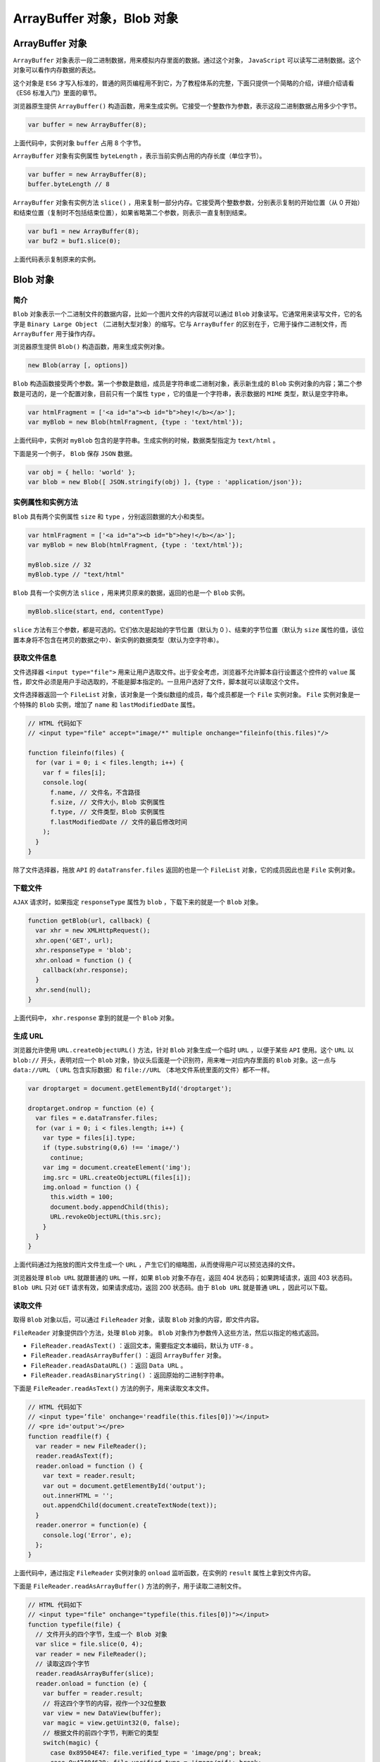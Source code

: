 **********************
ArrayBuffer 对象，Blob 对象
**********************

ArrayBuffer 对象
================
``ArrayBuffer`` 对象表示一段二进制数据，用来模拟内存里面的数据。通过这个对象， ``JavaScript`` 可以读写二进制数据。这个对象可以看作内存数据的表达。

这个对象是 ``ES6`` 才写入标准的，普通的网页编程用不到它，为了教程体系的完整，下面只提供一个简略的介绍，详细介绍请看《ES6 标准入门》里面的章节。

浏览器原生提供 ``ArrayBuffer()`` 构造函数，用来生成实例。它接受一个整数作为参数，表示这段二进制数据占用多少个字节。

.. code-block:: js

    var buffer = new ArrayBuffer(8);

上面代码中，实例对象 ``buffer`` 占用 8 个字节。

``ArrayBuffer`` 对象有实例属性 ``byteLength`` ，表示当前实例占用的内存长度（单位字节）。

.. code-block:: js

	var buffer = new ArrayBuffer(8);
	buffer.byteLength // 8

``ArrayBuffer`` 对象有实例方法 ``slice()`` ，用来复制一部分内存。它接受两个整数参数，分别表示复制的开始位置（从 0 开始）和结束位置（复制时不包括结束位置），如果省略第二个参数，则表示一直复制到结束。

.. code-block:: js

	var buf1 = new ArrayBuffer(8);
	var buf2 = buf1.slice(0);

上面代码表示复制原来的实例。

Blob 对象
=========

简介
----
``Blob`` 对象表示一个二进制文件的数据内容，比如一个图片文件的内容就可以通过 ``Blob`` 对象读写。它通常用来读写文件，它的名字是 ``Binary Large Object`` （二进制大型对象）的缩写。它与 ``ArrayBuffer`` 的区别在于，它用于操作二进制文件，而 ``ArrayBuffer`` 用于操作内存。

浏览器原生提供 ``Blob()`` 构造函数，用来生成实例对象。

.. code-block:: js

    new Blob(array [, options])

``Blob`` 构造函数接受两个参数。第一个参数是数组，成员是字符串或二进制对象，表示新生成的 ``Blob`` 实例对象的内容；第二个参数是可选的，是一个配置对象，目前只有一个属性 ``type`` ，它的值是一个字符串，表示数据的 ``MIME`` 类型，默认是空字符串。

.. code-block:: js

	var htmlFragment = ['<a id="a"><b id="b">hey!</b></a>'];
	var myBlob = new Blob(htmlFragment, {type : 'text/html'});

上面代码中，实例对 ``myBlob`` 包含的是字符串。生成实例的时候，数据类型指定为 ``text/html`` 。

下面是另一个例子， ``Blob`` 保存 ``JSON`` 数据。

.. code-block:: js

	var obj = { hello: 'world' };
	var blob = new Blob([ JSON.stringify(obj) ], {type : 'application/json'});

实例属性和实例方法
-----------------
``Blob`` 具有两个实例属性 ``size`` 和 ``type`` ，分别返回数据的大小和类型。

.. code-block:: js

	var htmlFragment = ['<a id="a"><b id="b">hey!</b></a>'];
	var myBlob = new Blob(htmlFragment, {type : 'text/html'});

	myBlob.size // 32
	myBlob.type // "text/html"

``Blob`` 具有一个实例方法 ``slice`` ，用来拷贝原来的数据，返回的也是一个 ``Blob`` 实例。

.. code-block:: js

    myBlob.slice(start，end, contentType)

``slice`` 方法有三个参数，都是可选的。它们依次是起始的字节位置（默认为 0 ）、结束的字节位置（默认为 ``size`` 属性的值，该位置本身将不包含在拷贝的数据之中）、新实例的数据类型（默认为空字符串）。

获取文件信息
-----------
文件选择器 ``<input type="file">`` 用来让用户选取文件。出于安全考虑，浏览器不允许脚本自行设置这个控件的 ``value`` 属性，即文件必须是用户手动选取的，不能是脚本指定的。一旦用户选好了文件，脚本就可以读取这个文件。

文件选择器返回一个 ``FileList`` 对象，该对象是一个类似数组的成员，每个成员都是一个 ``File`` 实例对象。 ``File`` 实例对象是一个特殊的 ``Blob`` 实例，增加了 ``name`` 和 ``lastModifiedDate`` 属性。

.. code-block:: js

	// HTML 代码如下
	// <input type="file" accept="image/*" multiple onchange="fileinfo(this.files)"/>

	function fileinfo(files) {
	  for (var i = 0; i < files.length; i++) {
	    var f = files[i];
	    console.log(
	      f.name, // 文件名，不含路径
	      f.size, // 文件大小，Blob 实例属性
	      f.type, // 文件类型，Blob 实例属性
	      f.lastModifiedDate // 文件的最后修改时间
	    );
	  }
	}

除了文件选择器，拖放 ``API`` 的 ``dataTransfer.files`` 返回的也是一个 ``FileList`` 对象，它的成员因此也是 ``File`` 实例对象。

下载文件
--------
``AJAX`` 请求时，如果指定 ``responseType`` 属性为 ``blob`` ，下载下来的就是一个 ``Blob`` 对象。

.. code-block:: js

	function getBlob(url, callback) {
	  var xhr = new XMLHttpRequest();
	  xhr.open('GET', url);
	  xhr.responseType = 'blob';
	  xhr.onload = function () {
	    callback(xhr.response);
	  }
	  xhr.send(null);
	}

上面代码中， ``xhr.response`` 拿到的就是一个 ``Blob`` 对象。

生成 URL
--------
浏览器允许使用 ``URL.createObjectURL()`` 方法，针对 ``Blob`` 对象生成一个临时 ``URL`` ，以便于某些 ``API`` 使用。这个 ``URL`` 以 ``blob://`` 开头，表明对应一个 ``Blob`` 对象，协议头后面是一个识别符，用来唯一对应内存里面的 ``Blob`` 对象。这一点与 ``data://URL`` （ ``URL`` 包含实际数据）和 ``file://URL`` （本地文件系统里面的文件）都不一样。

.. code-block:: js

	var droptarget = document.getElementById('droptarget');

	droptarget.ondrop = function (e) {
	  var files = e.dataTransfer.files;
	  for (var i = 0; i < files.length; i++) {
	    var type = files[i].type;
	    if (type.substring(0,6) !== 'image/')
	      continue;
	    var img = document.createElement('img');
	    img.src = URL.createObjectURL(files[i]);
	    img.onload = function () {
	      this.width = 100;
	      document.body.appendChild(this);
	      URL.revokeObjectURL(this.src);
	    }
	  }
	}

上面代码通过为拖放的图片文件生成一个 ``URL`` ，产生它们的缩略图，从而使得用户可以预览选择的文件。

浏览器处理 ``Blob URL`` 就跟普通的 ``URL`` 一样，如果 ``Blob`` 对象不存在，返回 404 状态码；如果跨域请求，返回 403 状态码。 ``Blob URL`` 只对 ``GET`` 请求有效，如果请求成功，返回 200 状态码。由于 ``Blob URL`` 就是普通 ``URL`` ，因此可以下载。

读取文件
--------

取得 ``Blob`` 对象以后，可以通过 ``FileReader`` 对象，读取 ``Blob`` 对象的内容，即文件内容。

``FileReader`` 对象提供四个方法，处理 ``Blob`` 对象。 ``Blob`` 对象作为参数传入这些方法，然后以指定的格式返回。

- ``FileReader.readAsText()`` ：返回文本，需要指定文本编码，默认为 ``UTF-8`` 。
- ``FileReader.readAsArrayBuffer()`` ：返回 ``ArrayBuffer`` 对象。
- ``FileReader.readAsDataURL()`` ：返回 ``Data URL`` 。
- ``FileReader.readAsBinaryString()`` ：返回原始的二进制字符串。

下面是 ``FileReader.readAsText()`` 方法的例子，用来读取文本文件。

.. code-block:: js

	// HTML 代码如下
	// <input type=’file' onchange='readfile(this.files[0])'></input>
	// <pre id='output'></pre>
	function readfile(f) {
	  var reader = new FileReader();
	  reader.readAsText(f);
	  reader.onload = function () {
	    var text = reader.result;
	    var out = document.getElementById('output');
	    out.innerHTML = '';
	    out.appendChild(document.createTextNode(text));
	  }
	  reader.onerror = function(e) {
	    console.log('Error', e);
	  };
	}

上面代码中，通过指定 ``FileReader`` 实例对象的 ``onload`` 监听函数，在实例的 ``result`` 属性上拿到文件内容。

下面是 ``FileReader.readAsArrayBuffer()`` 方法的例子，用于读取二进制文件。

.. code-block:: js

	// HTML 代码如下
	// <input type="file" onchange="typefile(this.files[0])"></input>
	function typefile(file) {
	  // 文件开头的四个字节，生成一个 Blob 对象
	  var slice = file.slice(0, 4);
	  var reader = new FileReader();
	  // 读取这四个字节
	  reader.readAsArrayBuffer(slice);
	  reader.onload = function (e) {
	    var buffer = reader.result;
	    // 将这四个字节的内容，视作一个32位整数
	    var view = new DataView(buffer);
	    var magic = view.getUint32(0, false);
	    // 根据文件的前四个字节，判断它的类型
	    switch(magic) {
	      case 0x89504E47: file.verified_type = 'image/png'; break;
	      case 0x47494638: file.verified_type = 'image/gif'; break;
	      case 0x25504446: file.verified_type = 'application/pdf'; break;
	      case 0x504b0304: file.verified_type = 'application/zip'; break;
	    }
	    console.log(file.name, file.verified_type);
	  };
	}

